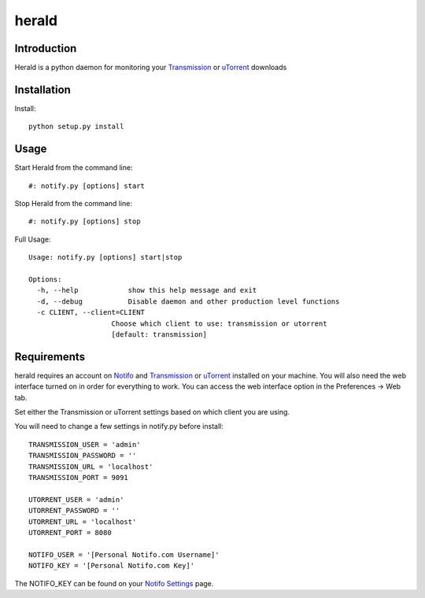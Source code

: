 ============
herald
============

Introduction
=============
Herald is a python daemon for monitoring your Transmission_ or uTorrent_ downloads

Installation
=============
Install::

    python setup.py install


Usage
======
Start Herald from the command line::

    #: notify.py [options] start

Stop Herald from the command line::

    #: notify.py [options] stop

Full Usage::

    Usage: notify.py [options] start|stop

    Options:
      -h, --help            show this help message and exit
      -d, --debug           Disable daemon and other production level functions
      -c CLIENT, --client=CLIENT
                        Choose which client to use: transmission or utorrent
                        [default: transmission]

Requirements
======
herald requires an account on Notifo_ and Transmission_ or uTorrent_ installed on your machine.
You will also need the web interface turned on in order for everything to work. You can
access the web interface option in the Preferences -> Web tab.

Set either the Transmission or uTorrent settings based on which client you are using.

You will need to change a few settings in notify.py before install::

    TRANSMISSION_USER = 'admin'
    TRANSMISSION_PASSWORD = ''
    TRANSMISSION_URL = 'localhost'
    TRANSMISSION_PORT = 9091

    UTORRENT_USER = 'admin'
    UTORRENT_PASSWORD = ''
    UTORRENT_URL = 'localhost'
    UTORRENT_PORT = 8080

    NOTIFO_USER = '[Personal Notifo.com Username]'
    NOTIFO_KEY = '[Personal Notifo.com Key]'

The NOTIFO_KEY can be found on your `Notifo Settings`_ page.

.. _Transmission: http://www.transmissionbt.com
.. _Notifo: http://notifo.com
.. _`Notifo Settings`: http://notifo.com/user/settings
.. _uTorrent: http://www.utorrent.com/